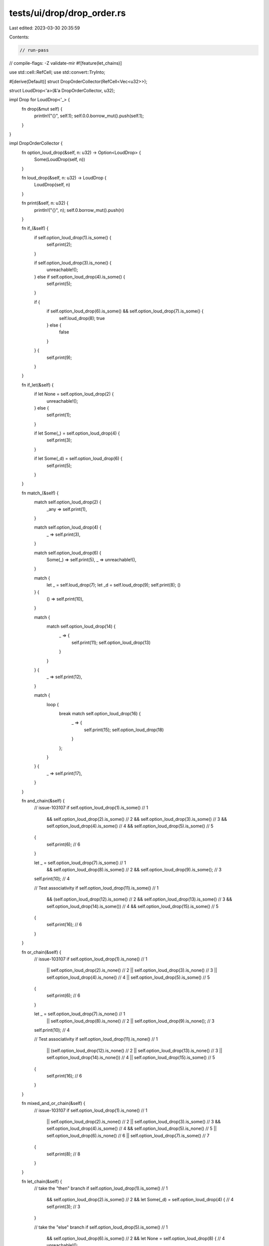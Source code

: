 tests/ui/drop/drop_order.rs
===========================

Last edited: 2023-03-30 20:35:59

Contents:

.. code-block:: rs

    // run-pass
// compile-flags: -Z validate-mir
#![feature(let_chains)]

use std::cell::RefCell;
use std::convert::TryInto;

#[derive(Default)]
struct DropOrderCollector(RefCell<Vec<u32>>);

struct LoudDrop<'a>(&'a DropOrderCollector, u32);

impl Drop for LoudDrop<'_> {
    fn drop(&mut self) {
        println!("{}", self.1);
        self.0.0.borrow_mut().push(self.1);
    }
}

impl DropOrderCollector {
    fn option_loud_drop(&self, n: u32) -> Option<LoudDrop> {
        Some(LoudDrop(self, n))
    }

    fn loud_drop(&self, n: u32) -> LoudDrop {
        LoudDrop(self, n)
    }

    fn print(&self, n: u32) {
        println!("{}", n);
        self.0.borrow_mut().push(n)
    }

    fn if_(&self) {
        if self.option_loud_drop(1).is_some() {
            self.print(2);
        }

        if self.option_loud_drop(3).is_none() {
            unreachable!();
        } else if self.option_loud_drop(4).is_some() {
            self.print(5);
        }

        if {
            if self.option_loud_drop(6).is_some() && self.option_loud_drop(7).is_some() {
                self.loud_drop(8);
                true
            } else {
                false
            }
        } {
            self.print(9);
        }
    }

    fn if_let(&self) {
        if let None = self.option_loud_drop(2) {
            unreachable!();
        } else {
            self.print(1);
        }

        if let Some(_) = self.option_loud_drop(4) {
            self.print(3);
        }

        if let Some(_d) = self.option_loud_drop(6) {
            self.print(5);
        }
    }

    fn match_(&self) {
        match self.option_loud_drop(2) {
            _any => self.print(1),
        }

        match self.option_loud_drop(4) {
            _ => self.print(3),
        }

        match self.option_loud_drop(6) {
            Some(_) => self.print(5),
            _ => unreachable!(),
        }

        match {
            let _ = self.loud_drop(7);
            let _d = self.loud_drop(9);
            self.print(8);
            ()
        } {
            () => self.print(10),
        }

        match {
            match self.option_loud_drop(14) {
                _ => {
                    self.print(11);
                    self.option_loud_drop(13)
                }
            }
        } {
            _ => self.print(12),
        }

        match {
            loop {
                break match self.option_loud_drop(16) {
                    _ => {
                        self.print(15);
                        self.option_loud_drop(18)
                    }
                };
            }
        } {
            _ => self.print(17),
        }
    }

    fn and_chain(&self) {
        // issue-103107
        if self.option_loud_drop(1).is_some() // 1
            && self.option_loud_drop(2).is_some() // 2
            && self.option_loud_drop(3).is_some() // 3
            && self.option_loud_drop(4).is_some() // 4
            && self.option_loud_drop(5).is_some() // 5
        {
            self.print(6); // 6
        }

        let _ = self.option_loud_drop(7).is_some() // 1
            && self.option_loud_drop(8).is_some() // 2
            && self.option_loud_drop(9).is_some(); // 3
        self.print(10); // 4

        // Test associativity
        if self.option_loud_drop(11).is_some() // 1
            && (self.option_loud_drop(12).is_some() // 2
            && self.option_loud_drop(13).is_some() // 3
            && self.option_loud_drop(14).is_some()) // 4
            && self.option_loud_drop(15).is_some() // 5
        {
            self.print(16); // 6
        }
    }

    fn or_chain(&self) {
        // issue-103107
        if self.option_loud_drop(1).is_none() // 1
            || self.option_loud_drop(2).is_none() // 2
            || self.option_loud_drop(3).is_none() // 3
            || self.option_loud_drop(4).is_none() // 4
            || self.option_loud_drop(5).is_some() // 5
        {
            self.print(6); // 6
        }

        let _ = self.option_loud_drop(7).is_none() // 1
            || self.option_loud_drop(8).is_none() // 2
            || self.option_loud_drop(9).is_none(); // 3
        self.print(10); // 4

        // Test associativity
        if self.option_loud_drop(11).is_none() // 1
            || (self.option_loud_drop(12).is_none() // 2
            || self.option_loud_drop(13).is_none() // 3
            || self.option_loud_drop(14).is_none()) // 4
            || self.option_loud_drop(15).is_some() // 5
        {
            self.print(16); // 6
        }
    }

    fn mixed_and_or_chain(&self) {
        // issue-103107
        if self.option_loud_drop(1).is_none() // 1
            || self.option_loud_drop(2).is_none() // 2
            || self.option_loud_drop(3).is_some() // 3
            && self.option_loud_drop(4).is_some() // 4
            && self.option_loud_drop(5).is_none() // 5
            || self.option_loud_drop(6).is_none() // 6
            || self.option_loud_drop(7).is_some() // 7
        {
            self.print(8); // 8
        }
    }

    fn let_chain(&self) {
        // take the "then" branch
        if self.option_loud_drop(1).is_some() // 1
            && self.option_loud_drop(2).is_some() // 2
            && let Some(_d) = self.option_loud_drop(4) { // 4
            self.print(3); // 3
        }

        // take the "else" branch
        if self.option_loud_drop(5).is_some() // 1
            && self.option_loud_drop(6).is_some() // 2
            && let None = self.option_loud_drop(8) { // 4
            unreachable!();
        } else {
            self.print(7); // 3
        }

        // let exprs interspersed
        if self.option_loud_drop(9).is_some() // 1
            && let Some(_d) = self.option_loud_drop(13) // 5
            && self.option_loud_drop(10).is_some() // 2
            && let Some(_e) = self.option_loud_drop(12) { // 4
            self.print(11); // 3
        }

        // let exprs first
        if let Some(_d) = self.option_loud_drop(18) // 5
            && let Some(_e) = self.option_loud_drop(17) // 4
            && self.option_loud_drop(14).is_some() // 1
            && self.option_loud_drop(15).is_some() { // 2
                self.print(16); // 3
            }

        // let exprs last
        if self.option_loud_drop(19).is_some() // 1
            && self.option_loud_drop(20).is_some() // 2
            && let Some(_d) = self.option_loud_drop(23) // 5
            && let Some(_e) = self.option_loud_drop(22) { // 4
                self.print(21); // 3
        }
    }

    fn while_(&self) {
        let mut v = self.option_loud_drop(4);
        while let Some(_d) = v
            && self.option_loud_drop(1).is_some()
            && self.option_loud_drop(2).is_some() {
            self.print(3);
            v = None;
        }
    }

    fn assert_sorted(self) {
        assert!(
            self.0
                .into_inner()
                .into_iter()
                .enumerate()
                .all(|(idx, item)| idx + 1 == item.try_into().unwrap())
        );
    }
}

fn main() {
    println!("-- if --");
    let collector = DropOrderCollector::default();
    collector.if_();
    collector.assert_sorted();

    println!("-- and chain --");
    let collector = DropOrderCollector::default();
    collector.and_chain();
    collector.assert_sorted();

    println!("-- or chain --");
    let collector = DropOrderCollector::default();
    collector.or_chain();
    collector.assert_sorted();

    println!("-- mixed and/or chain --");
    let collector = DropOrderCollector::default();
    collector.mixed_and_or_chain();
    collector.assert_sorted();

    println!("-- if let --");
    let collector = DropOrderCollector::default();
    collector.if_let();
    collector.assert_sorted();

    println!("-- match --");
    let collector = DropOrderCollector::default();
    collector.match_();
    collector.assert_sorted();

    println!("-- let chain --");
    let collector = DropOrderCollector::default();
    collector.let_chain();
    collector.assert_sorted();

    println!("-- while --");
    let collector = DropOrderCollector::default();
    collector.while_();
    collector.assert_sorted();
}


